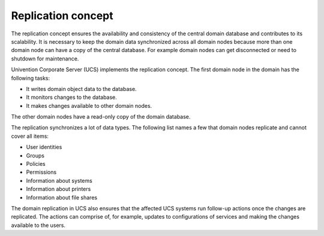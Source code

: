 .. _concept-replication:

Replication concept
===================

The replication concept ensures the availability and consistency of the central
domain database and contributes to its scalability. It is necessary to keep the
domain data synchronized across all domain nodes because more than one domain
node can have a copy of the central database. For example domain
nodes can get disconnected or need to shutdown for maintenance.

Univention Corporate Server (UCS) implements the replication concept. The first
domain node in the domain has the following tasks:

* It writes domain object data to the database.
* It monitors changes to the database.
* It makes changes available to other domain nodes.

The other domain nodes have a read-only copy of the domain database.

.. TODO Activate reference once the section about domain replication is written in the listener part.

   What components are involved for replication and how it works in detail, see
   :ref:`services-listener-domain-replication`.

The replication synchronizes a lot of data types. The following list names a
few that domain nodes replicate and cannot cover all items:

* User identities
* Groups
* Policies
* Permissions
* Information about systems
* Information about printers
* Information about file shares

The domain replication in UCS also ensures that the affected UCS systems run
follow-up actions once the changes are replicated. The actions can comprise of,
for example, updates to configurations of services and making the changes
available to the users.
